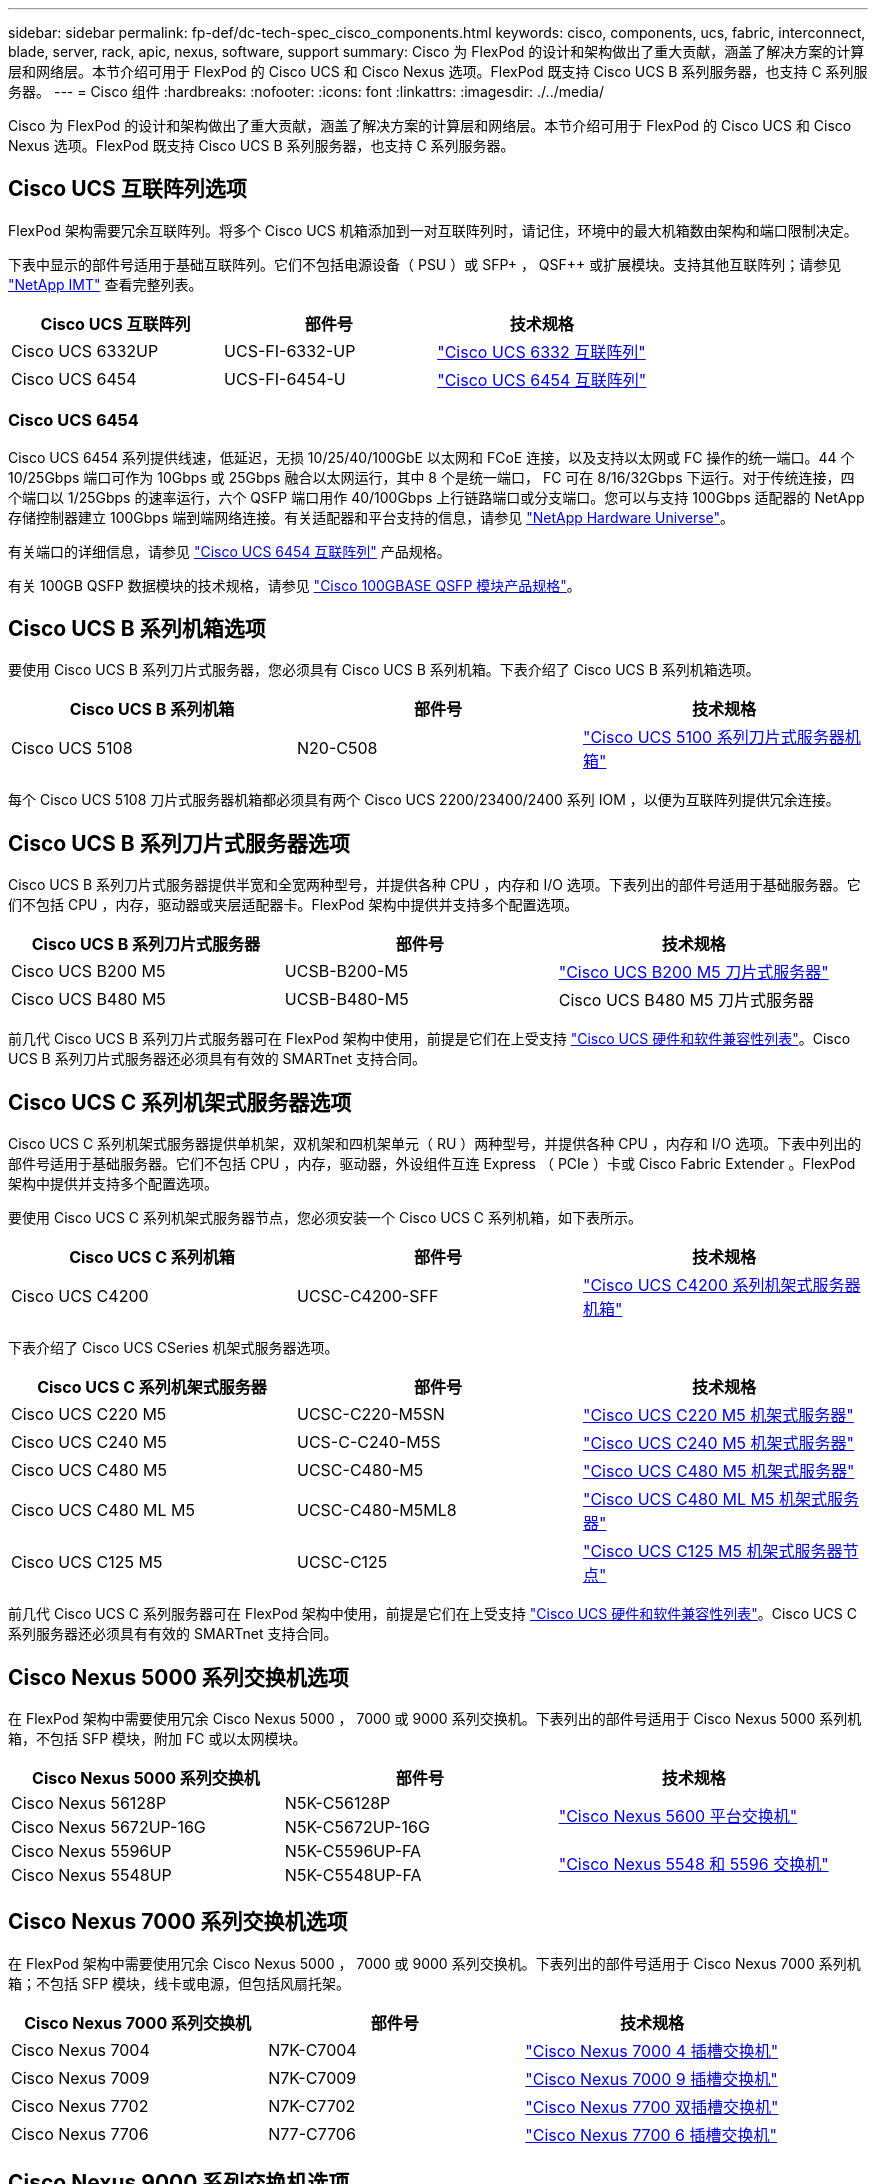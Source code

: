 ---
sidebar: sidebar 
permalink: fp-def/dc-tech-spec_cisco_components.html 
keywords: cisco, components, ucs, fabric, interconnect, blade, server, rack, apic, nexus, software, support 
summary: Cisco 为 FlexPod 的设计和架构做出了重大贡献，涵盖了解决方案的计算层和网络层。本节介绍可用于 FlexPod 的 Cisco UCS 和 Cisco Nexus 选项。FlexPod 既支持 Cisco UCS B 系列服务器，也支持 C 系列服务器。 
---
= Cisco 组件
:hardbreaks:
:nofooter: 
:icons: font
:linkattrs: 
:imagesdir: ./../media/


Cisco 为 FlexPod 的设计和架构做出了重大贡献，涵盖了解决方案的计算层和网络层。本节介绍可用于 FlexPod 的 Cisco UCS 和 Cisco Nexus 选项。FlexPod 既支持 Cisco UCS B 系列服务器，也支持 C 系列服务器。



== Cisco UCS 互联阵列选项

FlexPod 架构需要冗余互联阵列。将多个 Cisco UCS 机箱添加到一对互联阵列时，请记住，环境中的最大机箱数由架构和端口限制决定。

下表中显示的部件号适用于基础互联阵列。它们不包括电源设备（ PSU ）或 SFP+ ， QSF++ 或扩展模块。支持其他互联阵列；请参见 https://mysupport.netapp.com/matrix/["NetApp IMT"^] 查看完整列表。

|===
| Cisco UCS 互联阵列 | 部件号 | 技术规格 


| Cisco UCS 6332UP | UCS-FI-6332-UP | http://www.cisco.com/c/dam/en/us/products/collateral/servers-unified-computing/ucs-b-series-blade-servers/6332-specsheet.pdf["Cisco UCS 6332 互联阵列"] 


| Cisco UCS 6454 | UCS-FI-6454-U | https://www.cisco.com/c/dam/en/us/products/collateral/servers-unified-computing/ucs-b-series-blade-servers/ucs-6454-fab-int-specsheet.pdf["Cisco UCS 6454 互联阵列"] 
|===


=== Cisco UCS 6454

Cisco UCS 6454 系列提供线速，低延迟，无损 10/25/40/100GbE 以太网和 FCoE 连接，以及支持以太网或 FC 操作的统一端口。44 个 10/25Gbps 端口可作为 10Gbps 或 25Gbps 融合以太网运行，其中 8 个是统一端口， FC 可在 8/16/32Gbps 下运行。对于传统连接，四个端口以 1/25Gbps 的速率运行，六个 QSFP 端口用作 40/100Gbps 上行链路端口或分支端口。您可以与支持 100Gbps 适配器的 NetApp 存储控制器建立 100Gbps 端到端网络连接。有关适配器和平台支持的信息，请参见 https://hwu.netapp.com/Adapter/Index["NetApp Hardware Universe"^]。

有关端口的详细信息，请参见 https://www.cisco.com/c/en/us/products/collateral/servers-unified-computing/datasheet-c78-741116.html["Cisco UCS 6454 互联阵列"^] 产品规格。

有关 100GB QSFP 数据模块的技术规格，请参见 https://www.cisco.com/c/en/us/products/collateral/interfaces-modules/transceiver-modules/datasheet-c78-736282.html["Cisco 100GBASE QSFP 模块产品规格"^]。



== Cisco UCS B 系列机箱选项

要使用 Cisco UCS B 系列刀片式服务器，您必须具有 Cisco UCS B 系列机箱。下表介绍了 Cisco UCS B 系列机箱选项。

|===
| Cisco UCS B 系列机箱 | 部件号 | 技术规格 


| Cisco UCS 5108 | N20-C508 | http://www.cisco.com/c/en/us/products/servers-unified-computing/ucs-5100-series-blade-server-chassis/index.html["Cisco UCS 5100 系列刀片式服务器机箱"] 
|===
每个 Cisco UCS 5108 刀片式服务器机箱都必须具有两个 Cisco UCS 2200/23400/2400 系列 IOM ，以便为互联阵列提供冗余连接。



== Cisco UCS B 系列刀片式服务器选项

Cisco UCS B 系列刀片式服务器提供半宽和全宽两种型号，并提供各种 CPU ，内存和 I/O 选项。下表列出的部件号适用于基础服务器。它们不包括 CPU ，内存，驱动器或夹层适配器卡。FlexPod 架构中提供并支持多个配置选项。

|===
| Cisco UCS B 系列刀片式服务器 | 部件号 | 技术规格 


| Cisco UCS B200 M5 | UCSB-B200-M5 | https://www.cisco.com/c/en/us/products/collateral/servers-unified-computing/ucs-b-series-blade-servers/datasheet-c78-739296.html["Cisco UCS B200 M5 刀片式服务器"] 


| Cisco UCS B480 M5 | UCSB-B480-M5 | Cisco UCS B480 M5 刀片式服务器 
|===
前几代 Cisco UCS B 系列刀片式服务器可在 FlexPod 架构中使用，前提是它们在上受支持 https://ucshcltool.cloudapps.cisco.com/public/["Cisco UCS 硬件和软件兼容性列表"^]。Cisco UCS B 系列刀片式服务器还必须具有有效的 SMARTnet 支持合同。



== Cisco UCS C 系列机架式服务器选项

Cisco UCS C 系列机架式服务器提供单机架，双机架和四机架单元（ RU ）两种型号，并提供各种 CPU ，内存和 I/O 选项。下表中列出的部件号适用于基础服务器。它们不包括 CPU ，内存，驱动器，外设组件互连 Express （ PCIe ）卡或 Cisco Fabric Extender 。FlexPod 架构中提供并支持多个配置选项。

要使用 Cisco UCS C 系列机架式服务器节点，您必须安装一个 Cisco UCS C 系列机箱，如下表所示。

|===
| Cisco UCS C 系列机箱 | 部件号 | 技术规格 


| Cisco UCS C4200 | UCSC-C4200-SFF | https://www.cisco.com/c/en/us/products/servers-unified-computing/ucs-c4200-series-rack-server-chassis/index.html["Cisco UCS C4200 系列机架式服务器机箱"] 
|===
下表介绍了 Cisco UCS CSeries 机架式服务器选项。

|===
| Cisco UCS C 系列机架式服务器 | 部件号 | 技术规格 


| Cisco UCS C220 M5 | UCSC-C220-M5SN | https://www.cisco.com/c/dam/en/us/products/collateral/servers-unified-computing/ucs-c-series-rack-servers/c220m5-sff-specsheet.pdf["Cisco UCS C220 M5 机架式服务器"] 


| Cisco UCS C240 M5 | UCS-C-C240-M5S | https://www.cisco.com/c/dam/en/us/products/collateral/servers-unified-computing/ucs-c-series-rack-servers/c240m5-sff-specsheet.pdf["Cisco UCS C240 M5 机架式服务器"] 


| Cisco UCS C480 M5 | UCSC-C480-M5 | https://www.cisco.com/c/dam/en/us/products/collateral/servers-unified-computing/ucs-c-series-rack-servers/c480-m5-high-performance-specsheet.pdf["Cisco UCS C480 M5 机架式服务器"] 


| Cisco UCS C480 ML M5 | UCSC-C480-M5ML8 | https://www.cisco.com/c/dam/en/us/products/collateral/servers-unified-computing/ucs-c-series-rack-servers/c480m5-specsheet-ml-m5-server.pdf["Cisco UCS C480 ML M5 机架式服务器"] 


| Cisco UCS C125 M5 | UCSC-C125 | https://www.cisco.com/c/dam/en/us/products/collateral/servers-unified-computing/ucs-c-series-rack-servers/c125m5-rack-server-node.pdf["Cisco UCS C125 M5 机架式服务器节点"] 
|===
前几代 Cisco UCS C 系列服务器可在 FlexPod 架构中使用，前提是它们在上受支持 https://ucshcltool.cloudapps.cisco.com/public/["Cisco UCS 硬件和软件兼容性列表"^]。Cisco UCS C 系列服务器还必须具有有效的 SMARTnet 支持合同。



== Cisco Nexus 5000 系列交换机选项

在 FlexPod 架构中需要使用冗余 Cisco Nexus 5000 ， 7000 或 9000 系列交换机。下表列出的部件号适用于 Cisco Nexus 5000 系列机箱，不包括 SFP 模块，附加 FC 或以太网模块。

|===
| Cisco Nexus 5000 系列交换机 | 部件号 | 技术规格 


| Cisco Nexus 56128P | N5K-C56128P .2+| http://www.cisco.com/c/en/us/products/collateral/switches/nexus-5000-series-switches/datasheet-c78-730760.html["Cisco Nexus 5600 平台交换机"] 


| Cisco Nexus 5672UP-16G | N5K-C5672UP-16G 


| Cisco Nexus 5596UP | N5K-C5596UP-FA .2+| http://www.cisco.com/c/en/us/products/collateral/switches/nexus-5000-series-switches/data_sheet_c78-618603.html["Cisco Nexus 5548 和 5596 交换机"] 


| Cisco Nexus 5548UP | N5K-C5548UP-FA 
|===


== Cisco Nexus 7000 系列交换机选项

在 FlexPod 架构中需要使用冗余 Cisco Nexus 5000 ， 7000 或 9000 系列交换机。下表列出的部件号适用于 Cisco Nexus 7000 系列机箱；不包括 SFP 模块，线卡或电源，但包括风扇托架。

|===
| Cisco Nexus 7000 系列交换机 | 部件号 | 技术规格 


| Cisco Nexus 7004 | N7K-C7004 | http://www.cisco.com/en/US/products/ps12735/index.html["Cisco Nexus 7000 4 插槽交换机"] 


| Cisco Nexus 7009 | N7K-C7009 | http://www.cisco.com/en/US/products/ps11565/index.html["Cisco Nexus 7000 9 插槽交换机"] 


| Cisco Nexus 7702 | N7K-C7702 | http://www.cisco.com/c/en/us/products/switches/nexus-7700-2-slot-switch/index.html["Cisco Nexus 7700 双插槽交换机"] 


| Cisco Nexus 7706 | N77-C7706 | http://www.cisco.com/en/US/products/ps13482/index.html["Cisco Nexus 7700 6 插槽交换机"] 
|===


== Cisco Nexus 9000 系列交换机选项

在 FlexPod 架构中需要使用冗余 Cisco Nexus 5000 ， 7000 或 9000 系列交换机。下表列出的部件号适用于 Cisco Nexus 9000 系列机箱，不包括 SFP 模块或以太网模块。

|===
| Cisco Nexus 9000 系列交换机 | 部件号 | 技术规格 


| Cisco Nexus 93180YC-FX | N9K-C93180YC-FX .5+| http://www.cisco.com/c/en/us/products/collateral/switches/nexus-9000-series-switches/datasheet-c78-729405.html["Cisco Nexus 9300 系列交换机"] 


| Cisco Nexus 93180YC-EX | N9K-93180YC-EX 


| Cisco Nexus 9336PQ ACI Spine | N9K-C9336PQ 


| Cisco Nexus 9332PQ | N9K-C9332PQ 


| Cisco Nexus 9336C-x2 | N9K-C9336C-x2 


| Cisco Nexus 92304QC | N9K-C92304QC. .2+| http://www.cisco.com/c/en/us/products/collateral/switches/nexus-9000-series-switches/datasheet-c78-735989.html["Cisco Nexus 9200 系列交换机"] 


| Cisco Nexus 9236C | N9K-9236C 
|===

NOTE: 某些 Cisco Nexus 9000 系列交换机还具有其他变体。FlexPod 解决方案支持这些变体。有关 Cisco Nexus 9000 系列交换机的完整列表，请参见 http://www.cisco.com/c/en/us/support/switches/nexus-9000-series-switches/tsd-products-support-series-home.html["Cisco Nexus 9000 系列交换机"^] 在 Cisco 网站上。



== Cisco APIC 选项

部署 Cisco ACI 时，除了一节中的各项之外，还必须配置三个 Cisco APIC link:dc-tech-spec_technical_specifications_and_references.html#cisco-nexus-9000-series-switches["Cisco Nexus 9000 系列交换机"]。有关 Cisco APIC 大小的详细信息，请参见 http://www.cisco.com/c/en/us/products/collateral/cloud-systems-management/application-policy-infrastructure-controller-apic/datasheet-c78-732414.html["Cisco Application Centric Infrastructure 产品规格。"^]

有关 APIC 产品规格的详细信息，请参阅上的表 1 至表 3 https://www.cisco.com/c/en/us/products/collateral/cloud-systems-management/application-policy-infrastructure-controller-apic/datasheet-c78-739715.html["Cisco Application Policy Infrastructure Controller 产品规格"^]。



== Cisco Nexus 阵列扩展器选项

对于使用 C 系列服务器的大型 FlexPod 架构，建议使用冗余 Cisco Nexus 2000 系列机架式 FEX 。下表介绍了一些 Cisco Nexus FEX 选项。此外，还支持其他 FEX 型号。有关详细信息，请参见 https://ucshcltool.cloudapps.cisco.com/public/["Cisco UCS 硬件和软件兼容性列表"^]。

|===
| Cisco Nexus 机架式 FEX | 部件号 | 技术规格 


| Cisco Nexus 2232PP | N2K-C2232PP .2+| http://www.cisco.com/en/US/prod/collateral/switches/ps9441/ps10110/data_sheet_c78-507093.html["Cisco Nexus 2000 系列阵列扩展器"] 


| Cisco Nexus 2232TM-E | N2K-C2232TM-E 


| Cisco Nexus 2348UPQ | N2K-C2348UPQ .2+| http://www.cisco.com/c/en/us/products/collateral/switches/nexus-2000-series-fabric-extenders/datasheet-c78-731663.html["Cisco Nexus 2300 平台阵列扩展器"] 


| Cisco Nexus 2348TQCisco Nexus 2348TQE | N2K-C2348TQN2K-C2348TQ-E 
|===


== Cisco MDS 选项

Cisco MDS 交换机是 FlexPod 架构中的一个可选组件。在 FC SAN 中实施 Cisco MDS 交换机时，需要使用冗余 SAN 交换机网络结构。下表列出了部分受支持的 Cisco MDS 交换机的部件号和详细信息。请参见 https://mysupport.netapp.com/matrix/["NetApp IMT"^] 和 有关支持的 SAN 交换机的完整列表。

|===
| Cisco MDS 9000 系列交换机 | 部件号 | Description 


| Cisco MDS 9148T | DS-C9148T-24IK .2+| http://www.cisco.com/c/en/us/products/storage-networking/mds-9100-series-multilayer-fabric-switches/models-listing.html["Cisco MDS 9100 系列交换机"] 


| Cisco MDS 9132T | DS-C9132T-MEK9 


| Cisco MDS 9396S | DS-C9396S-K9 | http://www.cisco.com/c/en/us/products/storage-networking/mds-9396s-16g-multilayer-fabric-switch/index.html["Cisco MDS 9300 系列交换机"] 
|===


== Cisco 软件许可选项

要在 Cisco Nexus 交换机上启用存储协议，需要许可证。Cisco Nexus 5000 和 7000 系列交换机都需要存储服务许可证才能为 SAN 启动实施启用 FC 或 FCoE 协议。Cisco Nexus 9000 系列交换机当前不支持 FC 或 FCoE 。

根据您为 FlexPod 解决方案的每个组件选择的选项，这些许可证所需的许可证和部件号会有所不同。例如，软件许可证部件号会根据端口数量以及您选择的 Cisco Nexus 5000 或 7000 系列交换机而有所不同。有关确切的部件号，请咨询您的销售代表。下表列出了 Cisco 软件许可选项。

|===
| Cisco 软件许可 | 部件号 | 许可证信息 


| Cisco Nexus 5500 存储许可证， 8 端口， 48 端口和 96 端口 | N55-8P-SSK9/N55-48P-SSK9/N55-96P-SSK9 .5+| http://www.cisco.com/c/en/us/td/docs/switches/datacenter/sw/nx-os/licensing/guide/b_Cisco_NX-OS_Licensing_Guide/b_Cisco_NX-OS_Licensing_Guide_chapter_01.html["许可 Cisco NX-OS 软件功能"] 


| Cisco Nexus 5010/5020 存储协议许可证 | N5010-SSK9/N5020-SSK9 


| Cisco Nexus 5600 存储协议许可证 | N56-16p-SSK9/N56722-72p-SSK9/N56128-128P-SSK9 


| Cisco Nexus 7000 存储企业许可证 | N7K-SAN1K9 


| Cisco Nexus 9000 企业服务许可证 | N95 — LAN1K9/N93 — LAN1K9 
|===


== Cisco 支持许可选项

FlexPod 架构中的所有 Cisco 设备都需要有效的 SMARTnet 支持合同。

所需的许可证以及这些许可证的部件号必须由销售代表进行验证，因为它们可能因不同产品而异。下表列出了 Cisco 支持许可选项。

|===
| Cisco 支持许可 | 许可证指南 


| Smart Net Total Care 现场高级版 | http://www.cisco.com/c/en/us/products/collateral/cloud-systems-management/smart-net-total-care/datasheet-c78-735459.pdf["Cisco Smart Net Total Care 服务"] 
|===